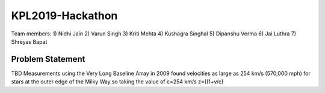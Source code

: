 KPL2019-Hackathon
=================

Team members:
1) Nidhi Jain
2) Varun Singh
3) Kriti Mehta
4) Kushagra Singhal
5) Dipanshu Verma
6) Jai Luthra
7) Shreyas Bapat

Problem Statement
-----------------

TBD
Measurements using the Very Long Baseline Array in 2009 found velocities as large as 254 km/s (570,000 mph) for stars at the outer edge of the Milky Way.so taking the value of c=254 km/s 
z=((1+v/c)